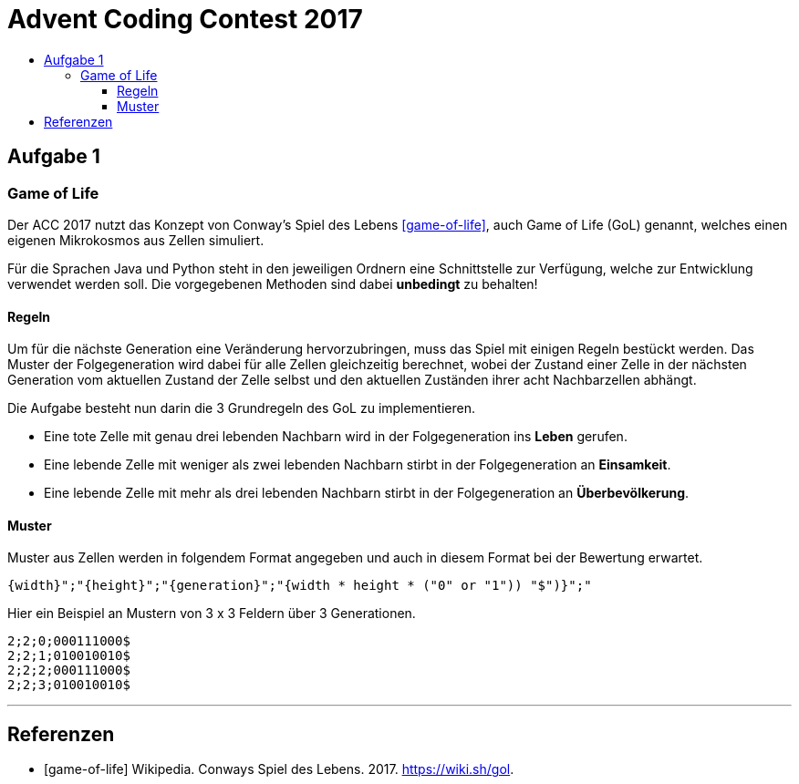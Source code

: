 = Advent Coding Contest 2017
:toc:
:toc-title:
:toclevels: 3
:nofooter:

== Aufgabe 1
=== Game of Life
Der ACC 2017 nutzt das Konzept von Conway's Spiel des Lebens <<game-of-life>>, auch Game of Life (GoL) genannt, welches einen eigenen Mikrokosmos aus Zellen simuliert.

Für die Sprachen Java und Python steht in den jeweiligen Ordnern eine Schnittstelle zur Verfügung, welche zur Entwicklung verwendet werden soll.
Die vorgegebenen Methoden sind dabei **unbedingt** zu behalten!

==== Regeln
Um für die nächste Generation eine Veränderung hervorzubringen, muss das Spiel mit einigen Regeln bestückt werden.
Das Muster der Folgegeneration wird dabei für alle Zellen gleichzeitig berechnet, wobei der Zustand einer Zelle in der nächsten Generation vom aktuellen Zustand der Zelle selbst und den aktuellen Zuständen ihrer acht Nachbarzellen abhängt.

Die Aufgabe besteht nun darin die 3 Grundregeln des GoL zu implementieren.

* Eine tote Zelle mit genau drei lebenden Nachbarn wird in der Folgegeneration ins **Leben** gerufen.
* Eine lebende Zelle mit weniger als zwei lebenden Nachbarn stirbt in der Folgegeneration an **Einsamkeit**.
* Eine lebende Zelle mit mehr als drei lebenden Nachbarn stirbt in der Folgegeneration an **Überbevölkerung**.

==== Muster
Muster aus Zellen werden in folgendem Format angegeben und auch in diesem Format bei der Bewertung erwartet.
[source, ruby]
----
{width}";"{height}";"{generation}";"{width * height * ("0" or "1")) "$")}";"
----
Hier ein Beispiel an Mustern von 3 x 3 Feldern über 3 Generationen.
[source, ruby]
----
2;2;0;000111000$
2;2;1;010010010$
2;2;2;000111000$
2;2;3;010010010$
----

'''

[bibliography]
== Referenzen
* [game-of-life] Wikipedia. Conways Spiel des Lebens. 2017. https://wiki.sh/gol.
